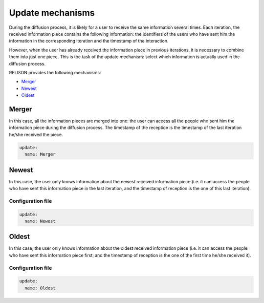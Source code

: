 Update mechanisms
=================
During the diffusion process, it is likely for a user to receive the same information several times. Each iteration, the received information piece contains the following information: the identifiers of the users who have sent him the information in the corresponding iteration and the timestamp of the interaction. 

However, when the user has already received the information piece in previous iterations, it is necessary to combine them into just one piece. This is the task of the update mechanism: select which information is actually used in the diffusion process.

RELISON provides the following mechanisms:

* `Merger`_
* `Newest`_
* `Oldest`_

Merger
~~~~~~~~
In this case, all the information pieces are merged into one: the user can access all the people who sent him the information piece during the diffusion process. The timestamp of the reception is the timestamp of the last iteration he/she received the piece.

.. code:: yaml

    update:
      name: Merger

Newest
~~~~~~
In this case, the user only knows information about the newest received information piece (i.e. it can access the people who have sent this information piece in the last iteration, and the timestamp of reception is the one of this last iteration).

Configuration file
^^^^^^^^^^^^^^^^^^

.. code:: yaml

  update:
    name: Newest

Oldest
~~~~~~
In this case, the user only knows information about the oldest received information piece (i.e. it can access the people who have sent this information piece first, and the timestamp of reception is the one of the first time he/she received it).

Configuration file
^^^^^^^^^^^^^^^^^^

.. code:: yaml

  update:
    name: Oldest